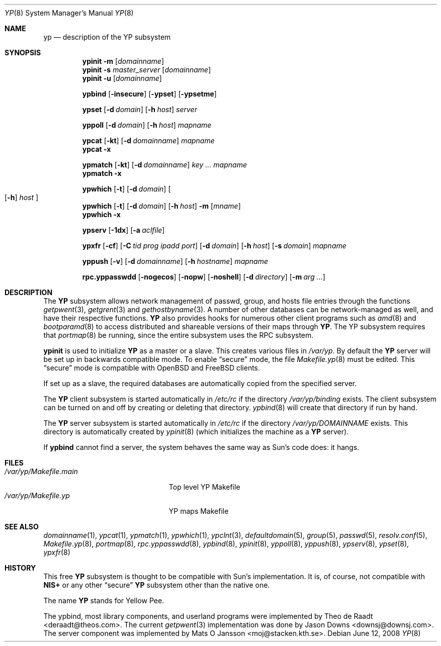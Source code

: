 .\"	$OpenBSD: src/share/man/man8/yp.8,v 1.28 2008/10/22 20:31:20 jmc Exp $
.\"	$NetBSD: yp.8,v 1.9 1995/08/11 01:16:52 thorpej Exp $
.\"
.\" Copyright (c) 1992, 1993, 1996 Theo de Raadt <deraadt@theos.com>
.\" All rights reserved.
.\"
.\" Redistribution and use in source and binary forms, with or without
.\" modification, are permitted provided that the following conditions
.\" are met:
.\" 1. Redistributions of source code must retain the above copyright
.\"    notice, this list of conditions and the following disclaimer.
.\" 2. Redistributions in binary form must reproduce the above copyright
.\"    notice, this list of conditions and the following disclaimer in the
.\"    documentation and/or other materials provided with the distribution.
.\"
.\" THIS SOFTWARE IS PROVIDED BY THE AUTHOR ``AS IS'' AND ANY EXPRESS
.\" OR IMPLIED WARRANTIES, INCLUDING, BUT NOT LIMITED TO, THE IMPLIED
.\" WARRANTIES OF MERCHANTABILITY AND FITNESS FOR A PARTICULAR PURPOSE
.\" ARE DISCLAIMED.  IN NO EVENT SHALL THE AUTHOR BE LIABLE FOR ANY
.\" DIRECT, INDIRECT, INCIDENTAL, SPECIAL, EXEMPLARY, OR CONSEQUENTIAL
.\" DAMAGES (INCLUDING, BUT NOT LIMITED TO, PROCUREMENT OF SUBSTITUTE GOODS
.\" OR SERVICES; LOSS OF USE, DATA, OR PROFITS; OR BUSINESS INTERRUPTION)
.\" HOWEVER CAUSED AND ON ANY THEORY OF LIABILITY, WHETHER IN CONTRACT, STRICT
.\" LIABILITY, OR TORT (INCLUDING NEGLIGENCE OR OTHERWISE) ARISING IN ANY WAY
.\" OUT OF THE USE OF THIS SOFTWARE, EVEN IF ADVISED OF THE POSSIBILITY OF
.\" SUCH DAMAGE.
.\"
.Dd $Mdocdate: June 12 2008 $
.Dt YP 8
.Os
.Sh NAME
.Nm yp
.Nd description of the YP subsystem
.Sh SYNOPSIS
.Nm ypinit
.Fl m Op Ar domainname
.Nm ypinit
.Fl s Ar master_server Op Ar domainname
.Nm ypinit
.Fl u Op Ar domainname
.Pp
.Nm ypbind
.Op Fl insecure
.Op Fl ypset
.Op Fl ypsetme
.Pp
.Nm ypset
.Op Fl d Ar domain
.Op Fl h Ar host
.Ar server
.Pp
.Nm yppoll
.Op Fl d Ar domain
.Op Fl h Ar host
.Ar mapname
.Pp
.Nm ypcat
.Op Fl kt
.Op Fl d Ar domainname
.Ar mapname
.Nm ypcat
.Fl x
.Pp
.Nm ypmatch
.Op Fl kt
.Op Fl d Ar domainname
.Ar key ... mapname
.Nm ypmatch
.Fl x
.Pp
.Nm ypwhich
.Op Fl t
.Op Fl d Ar domain
.Oo
.Op Fl h
.Ar host
.Oc
.Nm ypwhich
.Op Fl t
.Op Fl d Ar domain
.Op Fl h Ar host
.Fl m Op Ar mname
.Nm ypwhich
.Fl x
.Pp
.Nm ypserv
.Op Fl 1dx
.Op Fl a Ar aclfile
.Pp
.Nm ypxfr
.Op Fl cf
.Op Fl C Ar tid prog ipadd port
.Op Fl d Ar domain
.Op Fl h Ar host
.Op Fl s Ar domain
.Ar mapname
.Pp
.Nm yppush
.Op Fl v
.Op Fl d Ar domainname
.Op Fl h Ar hostname
.\" .Op Fl p Ar paralleljobs
.\" .Op Fl t Ar timeout
.Ar mapname
.Pp
.Nm rpc.yppasswdd
.Bk -words
.Op Fl nogecos
.Op Fl nopw
.Op Fl noshell
.Op Fl d Ar directory
.Op Fl m Ar arg ...
.Ek
.Sh DESCRIPTION
The
.Nm YP
subsystem allows network management of passwd, group, and
hosts file entries through the functions
.Xr getpwent 3 ,
.Xr getgrent 3
and
.Xr gethostbyname 3 .
A number of other databases can be network-managed as well,
and have their respective functions.
.Nm YP
also provides hooks for numerous other client programs
such as
.Xr amd 8
and
.Xr bootparamd 8
to access distributed and shareable versions
of their maps through
.Nm YP .
The YP subsystem requires that
.Xr portmap 8
be running, since the entire subsystem uses the RPC subsystem.
.Pp
.Nm ypinit
is used to initialize
.Nm YP
as a master or a slave.
This creates various files in
.Pa /var/yp .
By default the
.Nm YP
server will be set up in backwards compatible mode.
To enable
.Dq secure
mode, the file
.Xr Makefile.yp 8
must be edited.
This
.Dq secure
mode is compatible with
.Ox
and
.Fx
clients.
.Pp
If set up as a slave, the required databases are automatically copied
from the specified server.
.Pp
The
.Nm YP
client subsystem is started automatically in
.Pa /etc/rc
if the directory
.Pa /var/yp/binding
exists.
The client subsystem can be turned on and off by creating or
deleting that directory.
.Xr ypbind 8
will create that directory if run by hand.
.Pp
The
.Nm YP
server subsystem is started automatically in
.Pa /etc/rc
if the directory
.Pa /var/yp/DOMAINNAME
exists.
This directory is automatically created by
.Xr ypinit 8
(which initializes the machine as a
.Nm YP
server).
.Pp
If
.Nm ypbind
cannot find a server, the system behaves the same way as Sun's code
does: it hangs.
.Sh FILES
.Bl -tag -width /var/yp/Makefile.main -compact
.It Pa /var/yp/Makefile.main
Top level YP Makefile
.It Pa /var/yp/Makefile.yp
YP maps Makefile
.El
.Sh SEE ALSO
.Xr domainname 1 ,
.Xr ypcat 1 ,
.Xr ypmatch 1 ,
.Xr ypwhich 1 ,
.Xr ypclnt 3 ,
.Xr defaultdomain 5 ,
.Xr group 5 ,
.Xr passwd 5 ,
.Xr resolv.conf 5 ,
.Xr Makefile.yp 8 ,
.Xr portmap 8 ,
.Xr rpc.yppasswdd 8 ,
.Xr ypbind 8 ,
.Xr ypinit 8 ,
.Xr yppoll 8 ,
.Xr yppush 8 ,
.Xr ypserv 8 ,
.Xr ypset 8 ,
.Xr ypxfr 8
.Sh HISTORY
This free
.Nm YP
subsystem is thought to be compatible with Sun's implementation.
It is, of course, not compatible with
.Nm NIS+
or any other
.Dq secure
.Nm YP
subsystem other than the native one.
.Pp
The name
.Nm YP
stands for Yellow Pee.
.Pp
The ypbind, most library components, and userland programs were implemented
by
.An Theo de Raadt Aq deraadt@theos.com .
The current
.Xr getpwent 3
implementation was done by
.An Jason Downs Aq downsj@downsj.com .
The server component was implemented by
.An Mats O Jansson Aq moj@stacken.kth.se .
